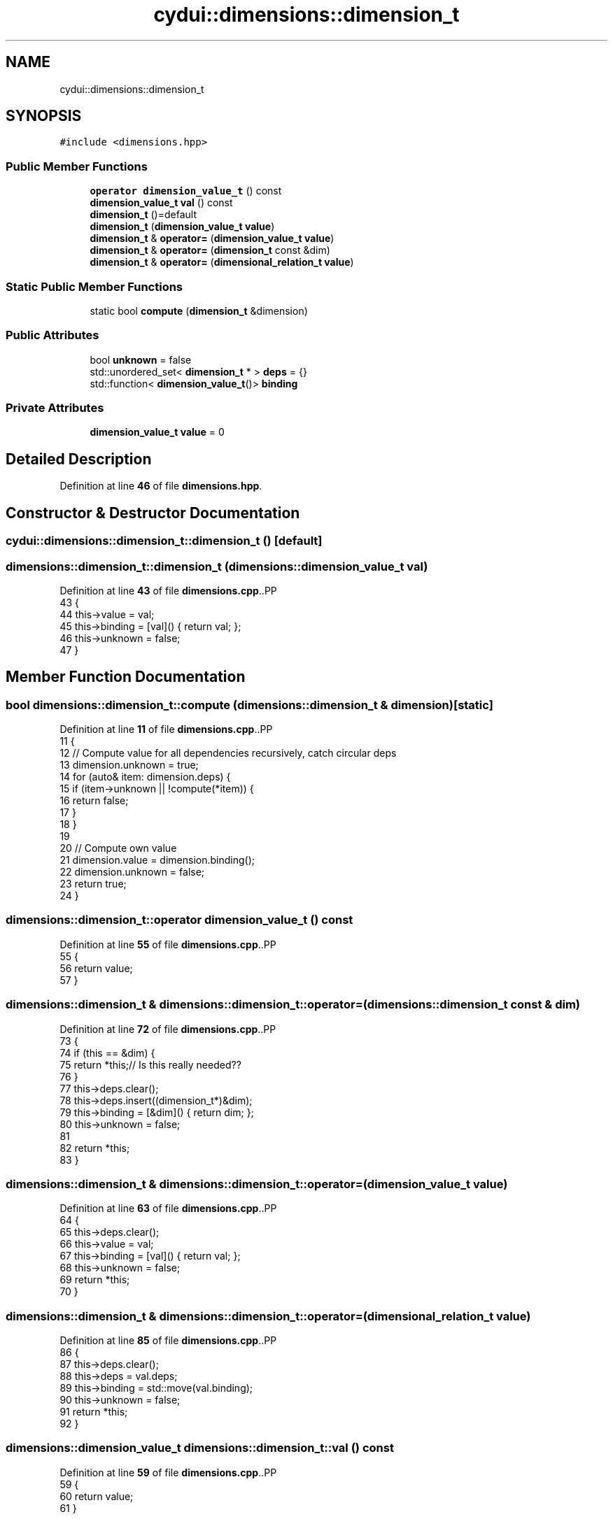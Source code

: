 .TH "cydui::dimensions::dimension_t" 3 "CYD-UI" \" -*- nroff -*-
.ad l
.nh
.SH NAME
cydui::dimensions::dimension_t
.SH SYNOPSIS
.br
.PP
.PP
\fC#include <dimensions\&.hpp>\fP
.SS "Public Member Functions"

.in +1c
.ti -1c
.RI "\fBoperator dimension_value_t\fP () const"
.br
.ti -1c
.RI "\fBdimension_value_t\fP \fBval\fP () const"
.br
.ti -1c
.RI "\fBdimension_t\fP ()=default"
.br
.ti -1c
.RI "\fBdimension_t\fP (\fBdimension_value_t\fP \fBvalue\fP)"
.br
.ti -1c
.RI "\fBdimension_t\fP & \fBoperator=\fP (\fBdimension_value_t\fP \fBvalue\fP)"
.br
.ti -1c
.RI "\fBdimension_t\fP & \fBoperator=\fP (\fBdimension_t\fP const &dim)"
.br
.ti -1c
.RI "\fBdimension_t\fP & \fBoperator=\fP (\fBdimensional_relation_t\fP \fBvalue\fP)"
.br
.in -1c
.SS "Static Public Member Functions"

.in +1c
.ti -1c
.RI "static bool \fBcompute\fP (\fBdimension_t\fP &dimension)"
.br
.in -1c
.SS "Public Attributes"

.in +1c
.ti -1c
.RI "bool \fBunknown\fP = false"
.br
.ti -1c
.RI "std::unordered_set< \fBdimension_t\fP * > \fBdeps\fP = {}"
.br
.ti -1c
.RI "std::function< \fBdimension_value_t\fP()> \fBbinding\fP"
.br
.in -1c
.SS "Private Attributes"

.in +1c
.ti -1c
.RI "\fBdimension_value_t\fP \fBvalue\fP = 0"
.br
.in -1c
.SH "Detailed Description"
.PP 
Definition at line \fB46\fP of file \fBdimensions\&.hpp\fP\&.
.SH "Constructor & Destructor Documentation"
.PP 
.SS "cydui::dimensions::dimension_t::dimension_t ()\fC [default]\fP"

.SS "dimensions::dimension_t::dimension_t (\fBdimensions::dimension_value_t\fP val)"

.PP
Definition at line \fB43\fP of file \fBdimensions\&.cpp\fP\&..PP
.nf
43                                                                   {
44   this\->value   = val;
45   this\->binding = [val]() { return val; };
46   this\->unknown = false;
47 }
.fi

.SH "Member Function Documentation"
.PP 
.SS "bool dimensions::dimension_t::compute (\fBdimensions::dimension_t\fP & dimension)\fC [static]\fP"

.PP
Definition at line \fB11\fP of file \fBdimensions\&.cpp\fP\&..PP
.nf
11                                                                     {
12   // Compute value for all dependencies recursively, catch circular deps
13   dimension\&.unknown = true;
14   for (auto& item: dimension\&.deps) {
15     if (item\->unknown || !compute(*item)) {
16       return false;
17     }
18   }
19 
20   // Compute own value
21   dimension\&.value   = dimension\&.binding();
22   dimension\&.unknown = false;
23   return true;
24 }
.fi

.SS "dimensions::dimension_t::operator \fBdimension_value_t\fP () const"

.PP
Definition at line \fB55\fP of file \fBdimensions\&.cpp\fP\&..PP
.nf
55                                                         {
56   return value;
57 }
.fi

.SS "\fBdimensions::dimension_t\fP & dimensions::dimension_t::operator= (\fBdimensions::dimension_t\fP const & dim)"

.PP
Definition at line \fB72\fP of file \fBdimensions\&.cpp\fP\&..PP
.nf
73                                           {
74     if (this == &dim) {
75         return *this;// Is this really needed??
76     }
77     this\->deps\&.clear();
78     this\->deps\&.insert((dimension_t*)&dim);
79     this\->binding = [&dim]() { return dim; };
80     this\->unknown = false;
81 
82     return *this;
83 }
.fi

.SS "\fBdimensions::dimension_t\fP & dimensions::dimension_t::operator= (\fBdimension_value_t\fP value)"

.PP
Definition at line \fB63\fP of file \fBdimensions\&.cpp\fP\&..PP
.nf
64                            {
65   this\->deps\&.clear();
66   this\->value   = val;
67   this\->binding = [val]() { return val; };
68   this\->unknown = false;
69   return *this;
70 }
.fi

.SS "\fBdimensions::dimension_t\fP & dimensions::dimension_t::operator= (\fBdimensional_relation_t\fP value)"

.PP
Definition at line \fB85\fP of file \fBdimensions\&.cpp\fP\&..PP
.nf
86                                 {
87     this\->deps\&.clear();
88     this\->deps    = val\&.deps;
89     this\->binding = std::move(val\&.binding);
90     this\->unknown = false;
91     return *this;
92 }
.fi

.SS "\fBdimensions::dimension_value_t\fP dimensions::dimension_t::val () const"

.PP
Definition at line \fB59\fP of file \fBdimensions\&.cpp\fP\&..PP
.nf
59                                                              {
60   return value;
61 }
.fi

.SH "Member Data Documentation"
.PP 
.SS "std::function<\fBdimension_value_t\fP()> cydui::dimensions::dimension_t::binding"
\fBInitial value:\fP.PP
.nf
= []() {
        return 0;
      }
.fi

.PP
Definition at line \fB54\fP of file \fBdimensions\&.hpp\fP\&..PP
.nf
54                                                       {
55         return 0;
56       };
.fi

.SS "std::unordered_set<\fBdimension_t\fP*> cydui::dimensions::dimension_t::deps = {}"

.PP
Definition at line \fB53\fP of file \fBdimensions\&.hpp\fP\&..PP
.nf
53 {};
.fi

.SS "bool cydui::dimensions::dimension_t::unknown = false"

.PP
Definition at line \fB52\fP of file \fBdimensions\&.hpp\fP\&.
.SS "\fBdimension_value_t\fP cydui::dimensions::dimension_t::value = 0\fC [private]\fP"

.PP
Definition at line \fB47\fP of file \fBdimensions\&.hpp\fP\&.

.SH "Author"
.PP 
Generated automatically by Doxygen for CYD-UI from the source code\&.
